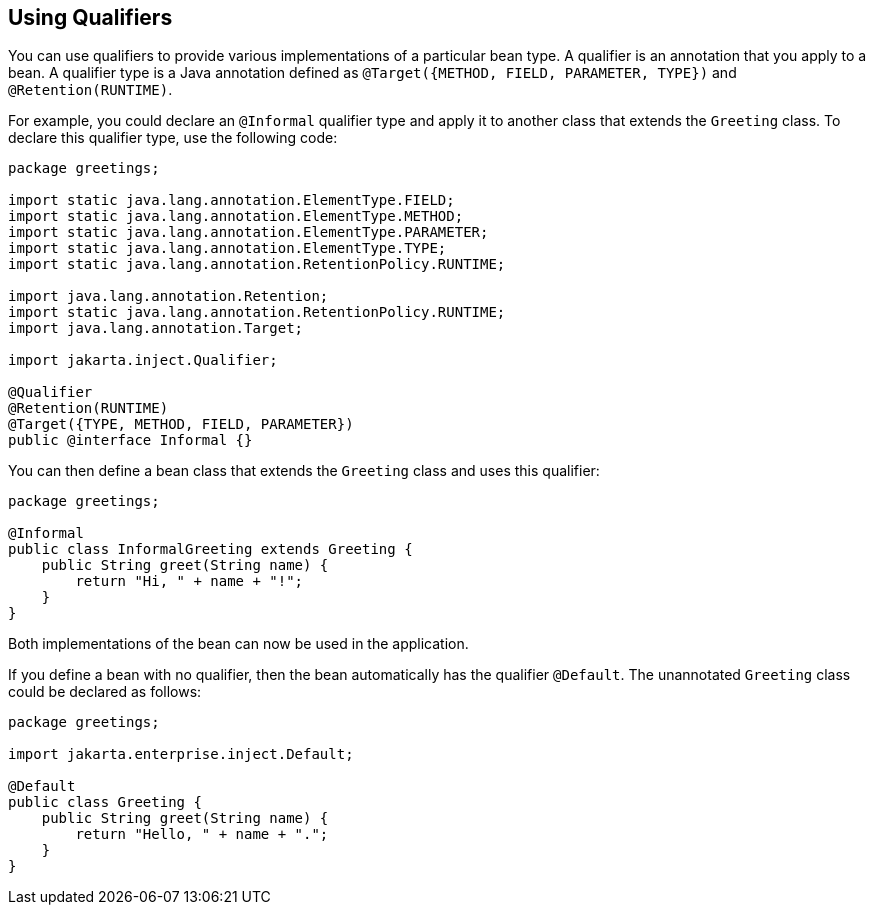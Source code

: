 == Using Qualifiers

You can use qualifiers to provide various implementations of a particular bean type.
A qualifier is an annotation that you apply to a bean.
A qualifier type is a Java annotation defined as `@Target({METHOD, FIELD, PARAMETER, TYPE})` and `@Retention(RUNTIME)`.

For example, you could declare an `@Informal` qualifier type and apply it to another class that extends the `Greeting` class.
To declare this qualifier type, use the following code:

[source,java]
----
package greetings;

import static java.lang.annotation.ElementType.FIELD;
import static java.lang.annotation.ElementType.METHOD;
import static java.lang.annotation.ElementType.PARAMETER;
import static java.lang.annotation.ElementType.TYPE;
import static java.lang.annotation.RetentionPolicy.RUNTIME;

import java.lang.annotation.Retention;
import static java.lang.annotation.RetentionPolicy.RUNTIME;
import java.lang.annotation.Target;

import jakarta.inject.Qualifier;

@Qualifier
@Retention(RUNTIME)
@Target({TYPE, METHOD, FIELD, PARAMETER})
public @interface Informal {}
----

You can then define a bean class that extends the `Greeting` class and uses this qualifier:

[source,java]
----
package greetings;

@Informal
public class InformalGreeting extends Greeting {
    public String greet(String name) {
        return "Hi, " + name + "!";
    }
}
----

Both implementations of the bean can now be used in the application.

If you define a bean with no qualifier, then the bean automatically has the qualifier `@Default`.
The unannotated `Greeting` class could be declared as follows:

[source,java]
----
package greetings;

import jakarta.enterprise.inject.Default;

@Default
public class Greeting {
    public String greet(String name) {
        return "Hello, " + name + ".";
    }
}
----
